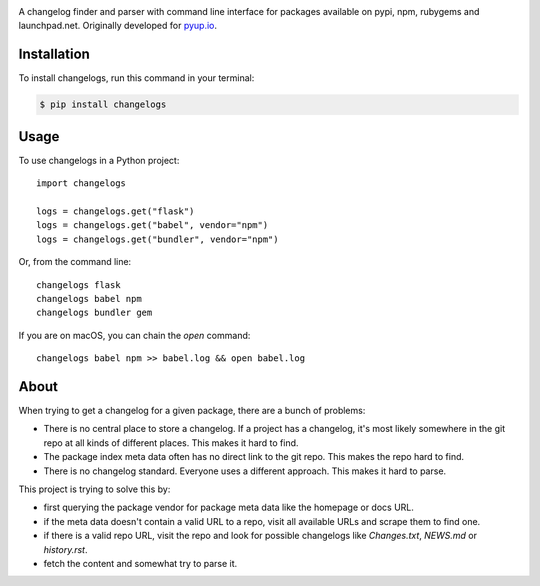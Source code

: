 .. image:: https://img.shields.io/pypi/v/changelogs.svg
        :target: https://pypi.python.org/pypi/changelogs

.. image:: https://img.shields.io/travis/pyupio/changelogs.svg
        :target: https://travis-ci.org/pyupio/changelogs

.. image:: https://readthedocs.org/projects/changelogs/badge/?version=latest
        :target: https://changelogs.readthedocs.io/en/latest/?badge=latest
        :alt: Documentation Status

.. image:: https://pyup.io/repos/github/pyupio/changelogs/shield.svg
     :target: https://pyup.io/repos/github/pyupio/changelogs/
     :alt: Updates

A changelog finder and parser with command line interface for packages available on pypi, npm, rubygems and launchpad.net. Originally developed for pyup.io_.

.. _pyup.io: https://pyup.io/


************
Installation
************

To install changelogs, run this command in your terminal:

.. code-block:: console

    $ pip install changelogs

*****
Usage
*****

To use changelogs in a Python project::

    import changelogs

    logs = changelogs.get("flask")
    logs = changelogs.get("babel", vendor="npm")
    logs = changelogs.get("bundler", vendor="npm")


Or, from the command line::

    changelogs flask
    changelogs babel npm
    changelogs bundler gem

If you are on macOS, you can chain the `open` command::

    changelogs babel npm >> babel.log && open babel.log


*****
About
*****

When trying to get a changelog for a given package, there are a bunch of problems:

- There is no central place to store a changelog. If a project has a changelog, it's most likely somewhere in the git repo at all kinds of different places. This makes it hard to find.
- The package index meta data often has no direct link to the git repo. This makes the repo hard to find.
- There is no changelog standard. Everyone uses a different approach. This makes it hard to parse.

This project is trying to solve this by:

- first querying the package vendor for package meta data like the homepage or docs URL.
- if the meta data doesn't contain a valid URL to a repo, visit all available URLs and scrape them to find one.
- if there is a valid repo URL, visit the repo and look for possible changelogs like `Changes.txt`, `NEWS.md` or `history.rst`.
- fetch the content and somewhat try to parse it.

